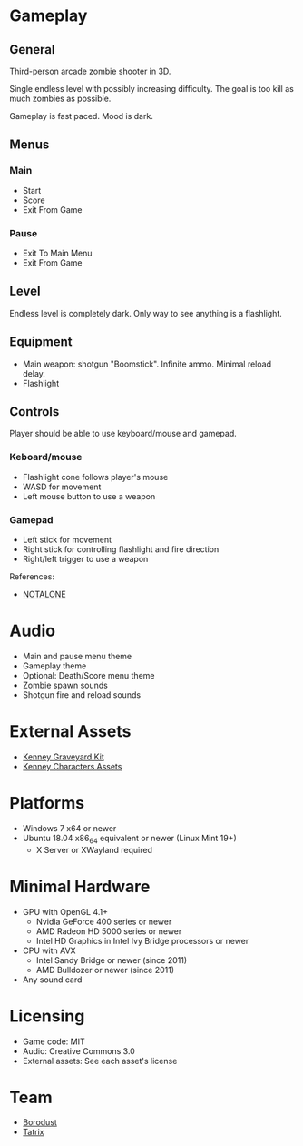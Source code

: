 * Gameplay

** General
Third-person arcade zombie shooter in 3D.

Single endless level with possibly increasing difficulty. The goal is too kill
as much zombies as possible.

Gameplay is fast paced. Mood is dark.

** Menus

*** Main
- Start
- Score
- Exit From Game

*** Pause
- Exit To Main Menu
- Exit From Game

** Level
Endless level is completely dark. Only way to see anything is a flashlight.

** Equipment
- Main weapon: shotgun "Boomstick". Infinite ammo. Minimal reload delay.
- Flashlight

** Controls
Player should be able to use keyboard/mouse and gamepad.

*** Keboard/mouse
- Flashlight cone follows player's mouse
- WASD for movement
- Left mouse button to use a weapon

*** Gamepad
- Left stick for movement
- Right stick for controlling flashlight and fire direction
- Right/left trigger to use a weapon

References:
- [[https://github.com/borodust/notalone][NOTALONE]]

* Audio
- Main and pause menu theme
- Gameplay theme
- Optional: Death/Score menu theme
- Zombie spawn sounds
- Shotgun fire and reload sounds

* External Assets
- [[https://kenney.nl/assets/graveyard-kit][Kenney Graveyard Kit]]
- [[https://kenney.itch.io/kenney-character-assets][Kenney Characters Assets]]

* Platforms
- Windows 7 x64 or newer
- Ubuntu 18.04 x86_64 equivalent or newer (Linux Mint 19+)
  - X Server or XWayland required

* Minimal Hardware
- GPU with OpenGL 4.1+
  - Nvidia GeForce 400 series or newer
  - AMD Radeon HD 5000 series or newer
  - Intel HD Graphics in Intel Ivy Bridge processors or newer
- CPU with AVX
  - Intel Sandy Bridge or newer (since 2011)
  - AMD Bulldozer or newer (since 2011)
- Any sound card

* Licensing
- Game code: MIT
- Audio: Creative Commons 3.0
- External assets: See each asset's license

* Team
- [[https://github.com/borodust][Borodust]]
- [[https://github.com/TatriX][Tatrix]]
